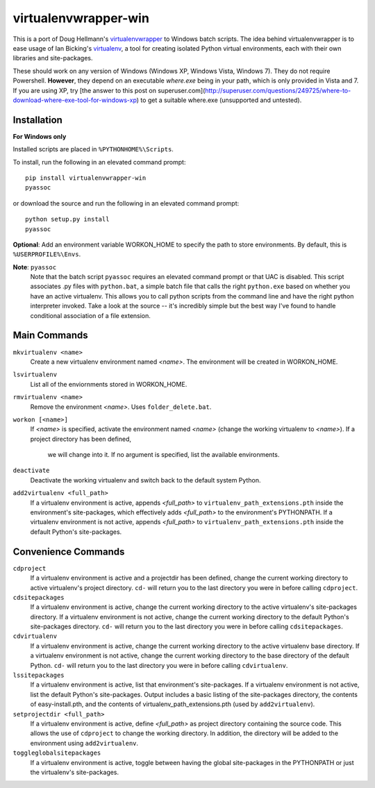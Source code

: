 virtualenvwrapper-win
=====================

This is a port of Doug Hellmann's `virtualenvwrapper <http://www.doughellmann.com/projects/virtualenvwrapper/>`_ 
to Windows batch scripts. The idea behind virtualenvwrapper is to ease usage of 
Ian Bicking's `virtualenv <http://pypi.python.org/pypi/virtualenv>`_, a tool 
for creating isolated Python virtual environments, each with their own libraries 
and site-packages.

These should work on any version of Windows (Windows XP, Windows Vista, Windows 7). 
They do not require Powershell. **However**, they depend on an executable 
`where.exe` being in your path, which is only provided in Vista and 7. If you are 
using XP, try [the answer to this post on  superuser.com](http://superuser.com/questions/249725/where-to-download-where-exe-tool-for-windows-xp) to get a suitable where.exe (unsupported and untested).

Installation
------------
**For Windows only**

Installed scripts are placed in ``%PYTHONHOME%\Scripts``.

To install, run the following in an elevated command prompt::

    pip install virtualenvwrapper-win
    pyassoc

or download the source and run the following in an elevated command prompt::

    python setup.py install
    pyassoc

**Optional**: Add an environment variable WORKON_HOME to specify the path to store environments. By default, this is ``%USERPROFILE%\Envs``.

**Note**: ``pyassoc``
    Note that the batch script ``pyassoc`` requires an elevated command prompt or that UAC is disabled. This script associates .py files with ``python.bat``, a simple batch file that calls the right ``python.exe`` based on whether you have an active virtualenv. This allows you to call python scripts from the command line and have the right python interpreter invoked. Take a look at the source -- it's incredibly simple but the best way I've found to handle conditional association of a file extension.

Main Commands
-------------
``mkvirtualenv <name>``
    Create a new virtualenv environment named *<name>*.  The environment will 
    be created in WORKON_HOME.

``lsvirtualenv``
    List all of the enviornments stored in WORKON_HOME.

``rmvirtualenv <name>``
    Remove the environment *<name>*. Uses ``folder_delete.bat``.

``workon [<name>]``
    If *<name>* is specified, activate the environment named *<name>* (change 
    the working virtualenv to *<name>*). If a project directory has been defined,
	we will change into it. 
	If no argument is specified, list the available environments. 

``deactivate``
    Deactivate the working virtualenv and switch back to the default system 
    Python.

``add2virtualenv <full_path>``
    If a virtualenv environment is active, appends *<full_path>* to 
    ``virtualenv_path_extensions.pth`` inside the environment's site-packages,
    which effectively adds *<full_path>* to the environment's PYTHONPATH. 
    If a virtualenv environment is not active, appends *<full_path>* to
    ``virtualenv_path_extensions.pth`` inside the default Python's 
    site-packages.
    
Convenience Commands
--------------------
``cdproject``
    If a virtualenv environment is active and a projectdir has been defined,
    change the current working directory to active virtualenv's project directory.
    ``cd-`` will return you to the last directory you were in before calling 
    ``cdproject``.

``cdsitepackages``
    If a virtualenv environment is active, change the current working 
    directory to the active virtualenv's site-packages directory. If 
    a virtualenv environment is not active, change the current working 
    directory to the default Python's site-packages directory. ``cd-`` 
    will return you to the last directory you were in before calling 
    ``cdsitepackages``.

``cdvirtualenv``
    If a virtualenv environment is active, change the current working 
    directory to the active virtualenv base directory. If a virtualenv 
    environment is not active, change the current working directory to 
    the base directory of the default Python. ``cd-`` will return you 
    to the last directory you were in before calling ``cdvirtualenv``.

``lssitepackages``
    If a virtualenv environment is active, list that environment's 
    site-packages. If a virtualenv environment is not active, list the 
    default Python's site-packages. Output includes a basic listing of 
    the site-packages directory, the contents of easy-install.pth, 
    and the contents of virtualenv_path_extensions.pth (used by 
    ``add2virtualenv``).

``setprojectdir <full_path>``
    If a virtualenv environment is active, define *<full_path>* as project 
    directory containing the source code.  This allows the use of ``cdproject``
    to change the working directory. In addition, the directory will be 
    added to the environment using ``add2virtualenv``.

``toggleglobalsitepackages``
    If a virtualenv environment is active, toggle between having the 
    global site-packages in the PYTHONPATH or just the virtualenv's
    site-packages.

